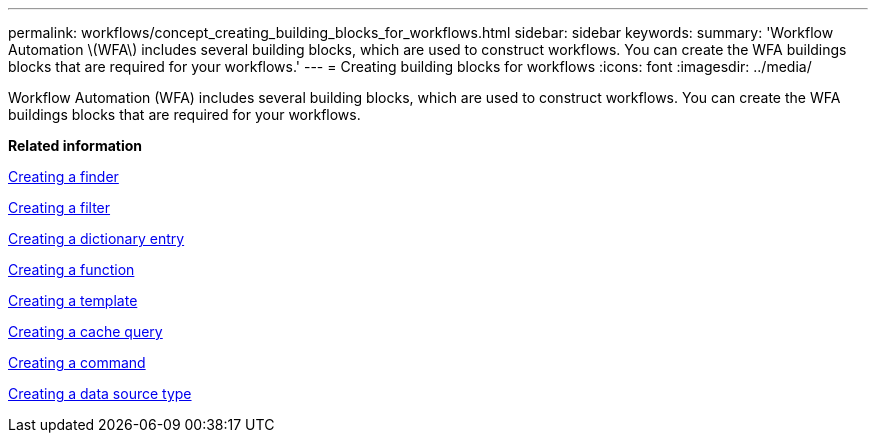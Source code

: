 ---
permalink: workflows/concept_creating_building_blocks_for_workflows.html
sidebar: sidebar
keywords: 
summary: 'Workflow Automation \(WFA\) includes several building blocks, which are used to construct workflows. You can create the WFA buildings blocks that are required for your workflows.'
---
= Creating building blocks for workflows
:icons: font
:imagesdir: ../media/

Workflow Automation (WFA) includes several building blocks, which are used to construct workflows. You can create the WFA buildings blocks that are required for your workflows.

*Related information*

xref:task_creating_a_finder.adoc[Creating a finder]

xref:task_creating_a_filter.adoc[Creating a filter]

xref:task_creating_a_dictionary_entry.adoc[Creating a dictionary entry]

xref:task_creating_a_function.adoc[Creating a function]

xref:task_creating_a_template.adoc[Creating a template]

xref:task_creating_a_cache_query.adoc[Creating a cache query]

xref:task_creating_a_command.adoc[Creating a command]

xref:task_creating_a_data_source_type.adoc[Creating a data source type]
